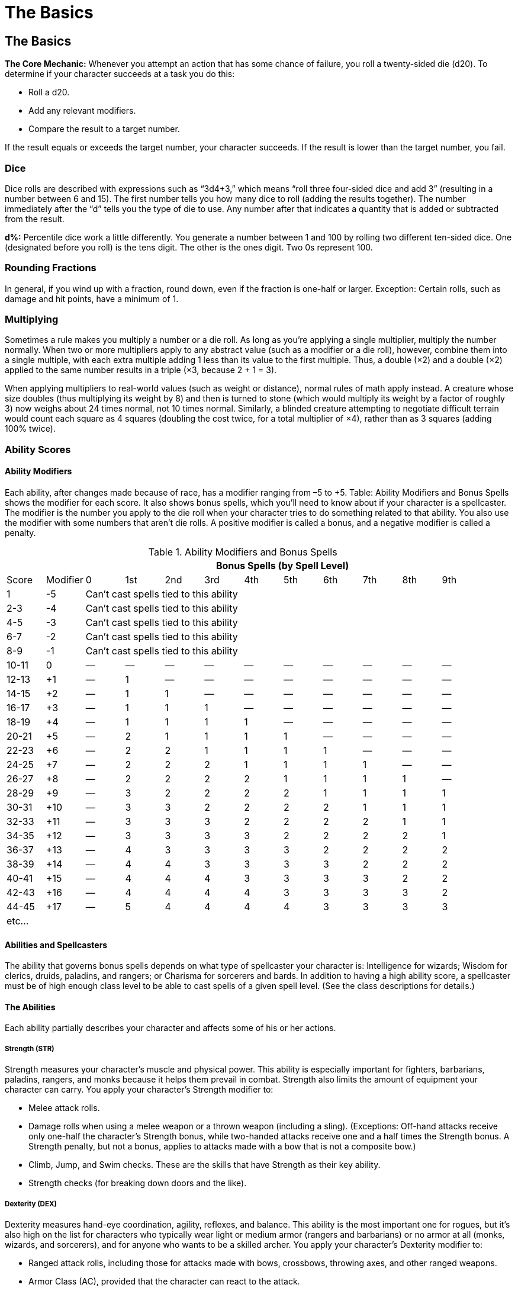 The Basics
==========

The Basics
----------
*The Core Mechanic:* Whenever you attempt an action that has some chance of failure, you roll a twenty-sided die (d20). To determine if your character succeeds at a task you do this:

* Roll a d20.

* Add any relevant modifiers.

* Compare the result to a target number.

If the result equals or exceeds the target number, your character succeeds. If the result is lower than the target number, you fail.

indexterm:[Dice]

Dice
~~~~
Dice rolls are described with expressions such as “3d4+3,” which means “roll three four-sided dice and add 3” (resulting in a number between 6 and 15). The first number tells you how many dice to roll (adding the results together). The number immediately after the “d” tells you the type of die to use. Any number after that indicates a quantity that is added or subtracted from the result.

*d%:* Percentile dice work a little differently. You generate a number between 1 and 100 by rolling two different ten-sided dice. One (designated before you roll) is the tens digit. The other is the ones digit. Two 0s represent 100.

Rounding Fractions
~~~~~~~~~~~~~~~~~~
In general, if you wind up with a fraction, round down, even if the fraction is one-half or larger.
Exception: Certain rolls, such as damage and hit points, have a minimum of 1.

Multiplying
~~~~~~~~~~~
Sometimes a rule makes you multiply a number or a die roll. As long as you’re applying a single multiplier, multiply the number normally. When two or more multipliers apply to any abstract value (such as a modifier or a die roll), however, combine them into a single multiple, with each extra multiple adding 1 less than its value to the first multiple. Thus, a double (×2) and a double (×2) applied to the same number results in a triple (×3, because 2 + 1 = 3).

When applying multipliers to real-world values (such as weight or distance), normal rules of math apply instead. A creature whose size doubles (thus multiplying its weight by 8) and then is turned to stone (which would multiply its weight by a factor of roughly 3) now weighs about 24 times normal, not 10 times normal. Similarly, a blinded creature attempting to negotiate difficult terrain would count each square as 4 squares (doubling the cost twice, for a total multiplier of ×4), rather than as 3 squares (adding 100% twice). 

Ability Scores
~~~~~~~~~~~~~~
Ability Modifiers
^^^^^^^^^^^^^^^^^
Each ability, after changes made because of race, has a modifier ranging from –5 to +5. Table: Ability Modifiers and Bonus Spells shows the modifier for each score. It also shows bonus spells, which you’ll need to know about if your character is a spellcaster.
The modifier is the number you apply to the die roll when your character tries to do something related to
that ability. You also use the modifier with some numbers that aren’t die rolls. A positive modifier is called a bonus, and a negative modifier is called a penalty.

.Ability Modifiers and Bonus Spells
[options="header,footer",cols="^,^,^,^,^,^,^,^,^,^,^,^"]
|=========================================================================================
|        |         10+^| Bonus Spells (by Spell Level)
|Score  | Modifier |  0  | 1st | 2nd | 3rd | 4th | 5th | 6th | 7th | 8th | 9th
| 1  | -5 10+^| Can’t cast spells tied to this ability
| 2-3 | -4 10+^| Can’t cast spells tied to this ability
| 4-5 | -3 10+^| Can’t cast spells tied to this ability
| 6-7 | -2 10+^| Can’t cast spells tied to this ability
| 8-9 | -1 10+^| Can’t cast spells tied to this ability
| 10-11 | 0 | — | — | — | — | — | — | — | — | — | —
| 12-13 | +1 | — | 1 | — | — | — | — | — | — | — | —
| 14-15 | +2 | — | 1 | 1 | — | — | — | — | — | — | —
| 16-17 | +3 | — | 1 | 1 | 1 | — | — | — | — | — | —
| 18-19 | +4 | — | 1 | 1 | 1 | 1 | — | — | — | — | —
| 20-21 | +5 | — | 2 | 1 | 1 | 1 | 1 | — | — | — | —
| 22-23 | +6 | — | 2 | 2 | 1 | 1 | 1 | 1 | — | — | —
| 24-25 | +7 | — | 2 | 2 | 2 | 1 | 1 | 1 | 1 | — | —
| 26-27 | +8 | — | 2 | 2 | 2 | 2 | 1 | 1 | 1 | 1 | —
| 28-29 | +9 | — | 3 | 2 | 2 | 2 | 2 | 1 | 1 | 1 | 1
| 30-31 | +10 | — | 3 | 3 | 2 | 2 | 2 | 2 | 1 | 1 | 1
| 32-33 | +11 | — | 3 | 3 | 3 | 2 | 2 | 2 | 2 | 1 | 1
| 34-35 | +12 | — | 3 | 3 | 3 | 3 | 2 | 2 | 2 | 2 | 1
| 36-37 | +13 | — | 4 | 3 | 3 | 3 | 3 | 2 | 2 | 2 | 2
| 38-39 | +14 | — | 4 | 4 | 3 | 3 | 3 | 3 | 2 | 2 | 2
| 40-41 | +15 | — | 4 | 4 | 4 | 3 | 3 | 3 | 3 | 2 | 2
| 42-43 | +16 | — | 4 | 4 | 4 | 4 | 3 | 3 | 3 | 3 | 2
| 44-45 | +17 | — | 5 | 4 | 4 | 4 | 4 | 3 | 3 | 3 | 3
12+^| etc... 
|=========================================================================================

Abilities and Spellcasters
^^^^^^^^^^^^^^^^^^^^^^^^^^
The ability that governs bonus spells depends on what type of spellcaster your character is: Intelligence for wizards; Wisdom for clerics, druids, paladins, and rangers; or Charisma for sorcerers and bards. In addition to having a high ability score, a spellcaster must be of high enough class level to be able to cast spells of a given spell level. (See the class descriptions for details.)

The Abilities
^^^^^^^^^^^^^
Each ability partially describes your character and affects some of his or her actions.

Strength (STR)
++++++++++++++
indexterm:[Strength]
Strength measures your character’s muscle and physical power. This ability is especially important for fighters, barbarians, paladins, rangers, and monks because it helps them prevail in combat. Strength also limits the amount of equipment your character can carry.
You apply your character’s Strength modifier to:

* Melee attack rolls.
* Damage rolls when using a melee weapon or a thrown weapon (including a sling). (Exceptions: Off-hand attacks receive only one-half the character’s Strength bonus, while two-handed attacks receive one and a half times the Strength bonus. A Strength penalty, but not a bonus, applies to attacks made with a bow that is not a composite bow.)
* Climb, Jump, and Swim checks. These are the skills that have Strength as their key ability.
* Strength checks (for breaking down doors and the like).

Dexterity (DEX)
+++++++++++++++
indexterm:[Dexterity]
Dexterity measures hand-eye coordination, agility, reflexes, and balance. This ability is the most important one for rogues, but it’s also high on the list for characters who typically wear light or medium armor (rangers and barbarians) or no armor at all (monks, wizards, and sorcerers), and for anyone who wants to be a skilled archer.
You apply your character’s Dexterity modifier to:

* Ranged attack rolls, including those for attacks made with bows, crossbows, throwing axes, and other ranged weapons.
* Armor Class (AC), provided that the character can react to the attack.
* Reflex saving throws, for avoiding fireballs and other attacks that you can escape by moving quickly.
* Balance, Escape Artist, Hide, Move Silently, Open Lock, Ride, Sleight of Hand, Tumble, and Use Rope checks. These are the skills that have Dexterity as their key ability.

Constitution (CON)
++++++++++++++++++
indexterm:[Constitution]
Constitution represents your character’s health and stamina. A Constitution bonus increases a character’s hit points, so the ability is important for all classes.
You apply your character’s Constitution modifier to:

* Each roll of a Hit Die (though a penalty can never drop a result below 1—that is, a character always gains at least 1 hit point each time he or she advances in level).
* Fortitude saving throws, for resisting poison and similar threats.
* Concentration checks. Concentration is a skill, important to spellcasters, that has Constitution as its key ability.

If a character’s Constitution score changes enough to alter his or her Constitution modifier, the character’s hit points also increase or decrease accordingly.

Intelligence (INT)
++++++++++++++++++
indexterm:[Intelligence]
Intelligence determines how well your character learns and reasons. This ability is important for wizards because it affects how many spells they can cast, how hard their spells are to resist, and how powerful their spells can be. It’s also important for any character who wants to have a wide assortment of skills.
You apply your character’s Intelligence modifier to:

* The number of languages your character knows at the start of the game.
* The number of skill points gained each level. (But your character always gets at least 1 skill point per level.)
* Appraise, Craft, Decipher Script, Disable Device, Forgery, Knowledge, Search, and Spellcraft checks. These are the skills that have Intelligence as their key ability.

A wizard gains bonus spells based on her Intelligence score. The minimum Intelligence score needed to cast a wizard spell is 10 + the spell’s level. 

An animal has an Intelligence score of 1 or 2. A creature of humanlike intelligence has a score of at least 3.

Wisdom (WIS)
++++++++++++
indexterm:[Wisdom]
Wisdom describes a character’s willpower, common sense, perception, and intuition. While Intelligence represents one’s ability to analyze information, Wisdom represents being in tune with and aware of one’s surroundings. Wisdom is the most important ability for clerics and druids, and it is also important for paladins and rangers. If you want your character to have acute senses, put a high score in Wisdom. Every creature has a Wisdom score.
You apply your character’s Wisdom modifier to:

* Will saving throws (for negating the effect of charm person and other spells).
* Heal, Listen, Profession, Sense Motive, Spot, and Survival checks. These are the skills that have Wisdom as their key ability.

Clerics, druids, paladins, and rangers get bonus spells based on their Wisdom scores. The minimum Wisdom score needed to cast a cleric, druid, paladin, or ranger spell is 10 + the spell’s level.

Charisma (CHA)
++++++++++++++
indexterm:[Charisma]
Charisma measures a character’s force of personality, persuasiveness, personal magnetism, ability to lead, and physical attractiveness. This ability represents actual strength of personality, not merely how one is perceived by others in a social setting. Charisma is most important for paladins, sorcerers, and bards. It is also important for clerics, since it affects their ability to turn undead. Every creature has a Charisma score.
You apply your character’s Charisma modifier to:

* Bluff, Diplomacy, Disguise, Gather Information, Handle Animal, Intimidate, Perform, and Use Magic Device checks. These are the skills that have Charisma as their key ability.
* Checks that represent attempts to influence others. 
* Turning checks for clerics and paladins attempting to turn zombies, vampires, and other undead.

Sorcerers and bards get bonus spells based on their Charisma scores. The minimum Charisma score needed to cast a sorcerer or bard spell is 10 + the spell’s level.

When an ability score changes, all attributes associated with that score change accordingly. A character does not retroactively get additional skill points for previous levels if she increases her intelligence.
